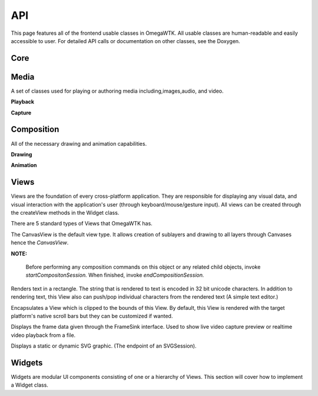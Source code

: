 ===
API
===

This page features all of the frontend usable classes in OmegaWTK.
All usable classes are human-readable and easily accessible to user.
For detailed API calls or documentation on other classes, see the Doxygen.

----
Core
----

.. cpp:namespace:: OmegaWTK::Core

.. cpp:type:: OmegaGTE::GRect Rect

-----
Media
-----

A set of classes used for playing or authoring media including,images,audio, and video.

.. cpp:namespace:: OmegaWTK::Media

.. cpp:class:: AudioVideoProcessor

    A simple audio and video encoder and decoder for H264 and H265. (HEVC)

**Playback**

.. cpp:class:: PlaybackDispatchQueue

    A isolated thread that is responsible for scheduling and dispatching playback of media.

.. cpp:class:: AudioPlaybackDevice

    A physical device for rendering audio samples from a media source.

.. cpp:class:: AudioPlaybackSession

    Context for playing audio from an input stream.

    Example Usage:

    .. code-block:: cpp

        auto audioFile = MediaInputStream::fromFile("./testFile.mp3");
        auto playbackSession = AudioPlaybackSession::Create(dispatchQueue);
        playbackSession.setSource(audioFile);
        playbackSession.setPlaybackDevice(playbackDevice);
        playbackSession.start();
        std::this_thread::sleep_for(std::chrono::seconds(2));
        playbackSession.stop();


.. cpp:class:: VideoPlaybackSession

    Context for playing video from an input stream.

    .. code-block:: cpp

        auto videoFile = MediaInputStream::fromFile("./test.mp4");
        auto playbackSession = VideoPlaybackSession::Create(dispatchQueue);
        playbackSession.setSource(videoFile);
        playbackSession.setAudioPlaybackDevice(audioPlaybackDevice);
        playbackSession.setVideoFrameSink(videoView);
        playbackSession.start();
        std::this_thread::sleep_for(std::chrono::seconds(2));
        playbackSession.stop();

**Capture**

.. cpp:class:: AudioCaptureSession

    A context for recording/previewing audio input from a AudioCaptureDevice.

.. cpp:class:: AudioCaptureDevice

    A physical device for capturing audio input such as a usb microphone or a builtin camera mic.

.. cpp:class:: VideoCaptureSession

    A context for recording/previewing video input from a VideoDevice and an AudioCaptureDevice.

    Example Usage:

    .. code-block:: cpp

        auto session = captureDevice->createCaptureSession(audioCaptureDevice);
        session->setPreviewFrameSink(videoView);
        session->setPreviewAudioOutput(audioPlaybackDevice);

.. cpp:class:: VideoDevice

    A physical device for capturing video input such as a usb webcam.


-----------
Composition
-----------

All of the necessary drawing and animation capabilities.

.. cpp:namespace:: OmegaWTK::Composition

**Drawing**

.. cpp:class:: Color

    A four component color with dynamic channel sizes ranging from 8 to 32 bits per channel. (32 to 128 bits total).

.. cpp:class:: Brush

    Represents a color or gradient that can be drawn on any object in a Canvas. ()

.. cpp:class:: Layer

    A rectangular 2D surface that can be drawn to by a Canvas.
    Layers can be resized at any time but if animation of resizing is wanted then it must be performed during a Composition session.

.. cpp:class:: Canvas

    A class for drawing to a Layer.
    Only use the `draw` methods during a Composition session issued by the parent View.

    Example Usage:

    .. code-block:: cpp

        startCompositionSession()
        auto layer = rootView->getTreeLimb()->getRootLayer();
        auto canvas = rootView->makeCanvas(layer);
        canvas.drawRect(Core::Rect {{0,0},400,400});
        canvas.sendFrame();
        endCompositionSession()

**Animation**

.. cpp:class:: AnimationCurve

    Defines a generic scalable mathematical curve.
    This object defines the scalable shape of the curve rather than absolute x,y data.

.. cpp:class:: AnimationTimeline

    A keyframe based timeline with a time range from 0.0 to 1.0.

.. cpp:class:: LayerAnimator

    An interface for animating drawing and, or effects applied to a Layer.

.. cpp:class:: ViewAnimator

    An interface for animating a re-size or other properties of a View.

-----
Views
-----

Views are the foundation of every cross-platform application.
They are responsible for displaying any visual data, and visual interaction with the application's user (through keyboard/mouse/gesture input).
All views can be created through the createView methods in the Widget class.

There are 5 standard types of Views that OmegaWTK has.

.. cpp:type:: View CanvasView

The CanvasView is the default view type.
It allows creation of sublayers and drawing to all layers through Canvases hence the `CanvasView`.

**NOTE:**

    Before performing any composition commands on this object or any related child objects, invoke *startCompositonSession.*
    When finished, invoke *endCompositionSession.*

.. cpp:class:: TextView : public View

Renders text in a rectangle.
The string that is rendered to text is encoded in 32 bit unicode characters.
In addition to rendering text, this View also can push/pop individual characters from the rendered text (A simple text editor.)

.. cpp:class:: ScrollView : public View

Encapsulates a View which is clipped to the bounds of this View.
By default, this View is rendered with the target platform's native scroll bars but they can be customized if wanted.

.. cpp:class:: VideoView : public View, public Media::FrameSink

Displays the frame data given through the FrameSink interface. Used to show live video capture preview or realtime video playback from a file.

.. cpp:class:: SVGView : public View

Displays a static or dynamic SVG graphic. (The endpoint of an SVGSession).


-------
Widgets
-------
Widgets are modular UI components consisting of one or a hierarchy of Views.
This section will cover how to implement a Widget class.

